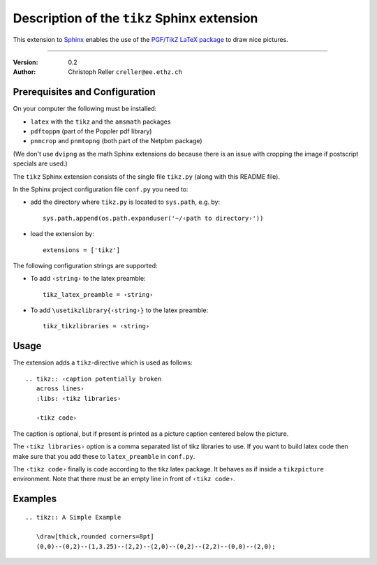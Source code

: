 ==============================================
 Description of the ``tikz`` Sphinx extension
==============================================

This extension to `Sphinx <http://sphinx.pocoo.org/>`_ enables the use of the
`PGF/TikZ LaTeX package
<http://www.ctan.org/tex-archive/graphics/pgf/base/doc/generic/pgf/pgfmanual.pdf>`_
to draw nice pictures.

----

:Version: 0.2
:Author: Christoph Reller ``creller@ee.ethz.ch``

Prerequisites and Configuration
===============================

On your computer the following must be installed:

* ``latex`` with the ``tikz`` and the ``amsmath`` packages
* ``pdftoppm`` (part of the Poppler pdf library)
* ``pnmcrop`` and ``pnmtopng`` (both part of the Netpbm package)

(We don't use ``dvipng`` as the math Sphinx extensions do because
there is an issue with cropping the image if postscript specials are used.)

The ``tikz`` Sphinx extension consists of the single file ``tikz.py`` (along
with this README file).

In the Sphinx project configuration file ``conf.py`` you need to:

- add the directory where ``tikz.py`` is located to ``sys.path``, e.g. by::

    sys.path.append(os.path.expanduser('~/‹path to directory›'))

- load the extension by::

    extensions = ['tikz']

The following configuration strings are supported:

* To add ``‹string›`` to the latex preamble::

    tikz_latex_preamble = ‹string›

* To add ``\usetikzlibrary{‹string›}`` to the latex preamble::

    tikz_tikzlibraries = ‹string›


Usage
=====

The extension adds a ``tikz``-directive which is used as follows::

  .. tikz:: ‹caption potentially broken
     across lines›
     :libs: ‹tikz libraries›

     ‹tikz code›

The caption is optional, but if present is printed as a picture caption centered
below the picture.

The ``‹tikz libraries›`` option is a comma separated list of tikz libraries to
use.  If you want to build latex code then make sure that you add these to
``latex_preamble`` in ``conf.py``.

The ``‹tikz code›`` finally is code according to the tikz latex package.  It
behaves as if inside a ``tikzpicture`` environment.  Note that there must be an
empty line in front of ``‹tikz code›``.

Examples
========

::

  .. tikz:: A Simple Example

     \draw[thick,rounded corners=8pt]
     (0,0)--(0,2)--(1,3.25)--(2,2)--(2,0)--(0,2)--(2,2)--(0,0)--(2,0);
